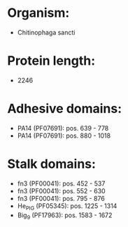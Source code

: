 * Organism:
- Chitinophaga sancti
* Protein length:
- 2246
* Adhesive domains:
- PA14 (PF07691): pos. 639 - 778
- PA14 (PF07691): pos. 880 - 1018
* Stalk domains:
- fn3 (PF00041): pos. 452 - 537
- fn3 (PF00041): pos. 552 - 630
- fn3 (PF00041): pos. 795 - 876
- He_PIG (PF05345): pos. 1225 - 1314
- Big_9 (PF17963): pos. 1583 - 1672

